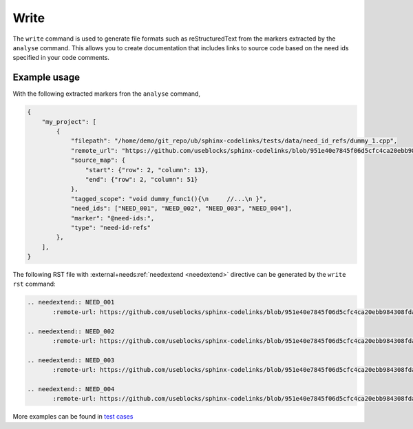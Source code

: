 .. _write:

Write
=====

The ``write`` command is used to generate file formats such as reStructuredText from the markers extracted by the ``analyse`` command.
This allows you to create documentation that includes links to source code based on the need ids specified in your code comments.

Example usage
-------------

With the following extracted markers fron the ``analyse`` command,

.. code-block:: json

   {
       "my_project": [
           {
               "filepath": "/home/demo/git_repo/ub/sphinx-codelinks/tests/data/need_id_refs/dummy_1.cpp",
               "remote_url": "https://github.com/useblocks/sphinx-codelinks/blob/951e40e7845f06d5cfc4ca20ebb984308fdaf985/tests/data/need_id_refs/dummy_1.cpp#L3",
               "source_map": {
                   "start": {"row": 2, "column": 13},
                   "end": {"row": 2, "column": 51}
               },
               "tagged_scope": "void dummy_func1(){\n     //...\n }",
               "need_ids": ["NEED_001", "NEED_002", "NEED_003", "NEED_004"],
               "marker": "@need-ids:",
               "type": "need-id-refs"
           },
       ],
   }

The following RST file with :external+needs:ref:`needextend <needextend>` directive can be generated by the ``write rst`` command:

.. code-block:: rst

    .. needextend:: NEED_001
           :remote-url: https://github.com/useblocks/sphinx-codelinks/blob/951e40e7845f06d5cfc4ca20ebb984308fdaf985/tests/data/need_id_refs/dummy_1.cpp#L3

    .. needextend:: NEED_002
           :remote-url: https://github.com/useblocks/sphinx-codelinks/blob/951e40e7845f06d5cfc4ca20ebb984308fdaf985/tests/data/need_id_refs/dummy_1.cpp#L3

    .. needextend:: NEED_003
           :remote-url: https://github.com/useblocks/sphinx-codelinks/blob/951e40e7845f06d5cfc4ca20ebb984308fdaf985/tests/data/need_id_refs/dummy_1.cpp#L3

    .. needextend:: NEED_004
           :remote-url: https://github.com/useblocks/sphinx-codelinks/blob/951e40e7845f06d5cfc4ca20ebb984308fdaf985/tests/data/need_id_refs/dummy_1.cpp#L3

More examples can be found in `test cases <https://github.com/useblocks/sphinx-codelinks/blob/main/tests/test_needextend_write.py>`__
